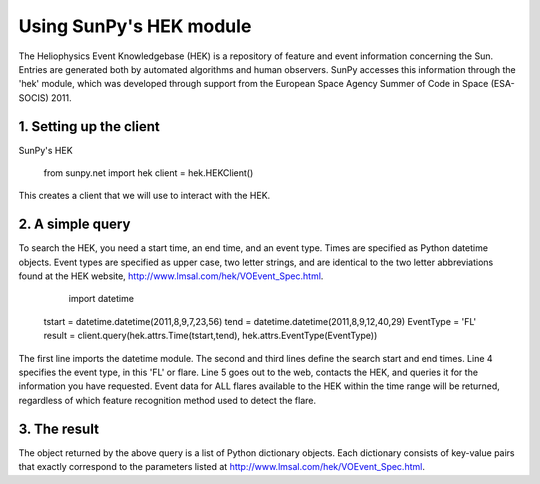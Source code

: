 ------------------------
Using SunPy's HEK module
------------------------

The Heliophysics Event Knowledgebase (HEK) is a repository of feature and
event information concerning the Sun.  Entries are generated both by automated
algorithms and human observers.  SunPy accesses this information through the
'hek' module, which was developed through support from the European Space
Agency Summer of Code in Space (ESA-SOCIS) 2011.

1. Setting up the client
------------------------

SunPy's HEK 

    from sunpy.net import hek
    client = hek.HEKClient()

This creates a client that we will use to interact with the HEK.

2. A simple query
-----------------

To search the HEK, you need a start time, an end time, and an event type.  Times
are specified as Python datetime objects.  Event types are specified as upper
case, two letter strings, and are identical to the two letter abbreviations
found at the HEK website, http://www.lmsal.com/hek/VOEvent_Spec.html.

	import datetime
    tstart = datetime.datetime(2011,8,9,7,23,56)
    tend = datetime.datetime(2011,8,9,12,40,29)
    EventType = 'FL'
    result = client.query(hek.attrs.Time(tstart,tend), hek.attrs.EventType(EventType))

The first line imports the datetime module.  The second and third lines define
the search start and end times.  Line 4 specifies the event type, in this 'FL'
or flare.  Line 5 goes out to the web, contacts the HEK, and queries it
for the information you have requested.  Event data for ALL flares available to
the HEK within the time range will be returned, regardless of which
feature recognition method used to detect the flare.

3. The result
-------------

The object returned by the above query is a list of Python dictionary objects.
Each dictionary consists of key-value pairs that exactly correspond to the
parameters listed at http://www.lmsal.com/hek/VOEvent_Spec.html.